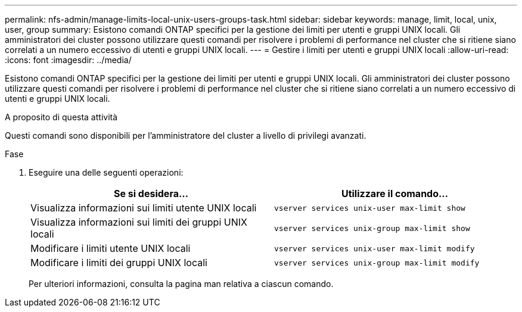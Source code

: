 ---
permalink: nfs-admin/manage-limits-local-unix-users-groups-task.html 
sidebar: sidebar 
keywords: manage, limit, local, unix, user, group 
summary: Esistono comandi ONTAP specifici per la gestione dei limiti per utenti e gruppi UNIX locali. Gli amministratori dei cluster possono utilizzare questi comandi per risolvere i problemi di performance nel cluster che si ritiene siano correlati a un numero eccessivo di utenti e gruppi UNIX locali. 
---
= Gestire i limiti per utenti e gruppi UNIX locali
:allow-uri-read: 
:icons: font
:imagesdir: ../media/


[role="lead"]
Esistono comandi ONTAP specifici per la gestione dei limiti per utenti e gruppi UNIX locali. Gli amministratori dei cluster possono utilizzare questi comandi per risolvere i problemi di performance nel cluster che si ritiene siano correlati a un numero eccessivo di utenti e gruppi UNIX locali.

.A proposito di questa attività
Questi comandi sono disponibili per l'amministratore del cluster a livello di privilegi avanzati.

.Fase
. Eseguire una delle seguenti operazioni:
+
[cols="2*"]
|===
| Se si desidera... | Utilizzare il comando... 


 a| 
Visualizza informazioni sui limiti utente UNIX locali
 a| 
`vserver services unix-user max-limit show`



 a| 
Visualizza informazioni sui limiti dei gruppi UNIX locali
 a| 
`vserver services unix-group max-limit show`



 a| 
Modificare i limiti utente UNIX locali
 a| 
`vserver services unix-user max-limit modify`



 a| 
Modificare i limiti dei gruppi UNIX locali
 a| 
`vserver services unix-group max-limit modify`

|===
+
Per ulteriori informazioni, consulta la pagina man relativa a ciascun comando.


